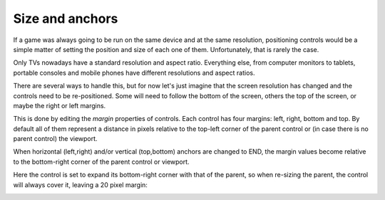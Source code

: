 .. _doc_size_and_anchors:

Size and anchors
----------------

If a game was always going to be run on the same device and at the same
resolution, positioning controls would be a simple matter of setting the
position and size of each one of them. Unfortunately, that is rarely the
case.

Only TVs nowadays have a standard resolution and aspect ratio.
Everything else, from computer monitors to tablets, portable consoles
and mobile phones have different resolutions and aspect ratios.

There are several ways to handle this, but for now let's just imagine
that the screen resolution has changed and the controls need to be
re-positioned. Some will need to follow the bottom of the screen, others
the top of the screen, or maybe the right or left margins.

.. image:: img/anchors.png

This is done by editing the *margin* properties of controls. Each
control has four margins: left, right, bottom and top. By default all of
them represent a distance in pixels relative to the top-left corner of
the parent control or (in case there is no parent control) the viewport.

.. image:: img/margin.png

When horizontal (left,right) and/or vertical (top,bottom) anchors are
changed to END, the margin values become relative to the bottom-right
corner of the parent control or viewport.

.. image:: img/marginend.png

Here the control is set to expand its bottom-right corner with that of
the parent, so when re-sizing the parent, the control will always cover
it, leaving a 20 pixel margin:

.. image:: img/marginaround.png


